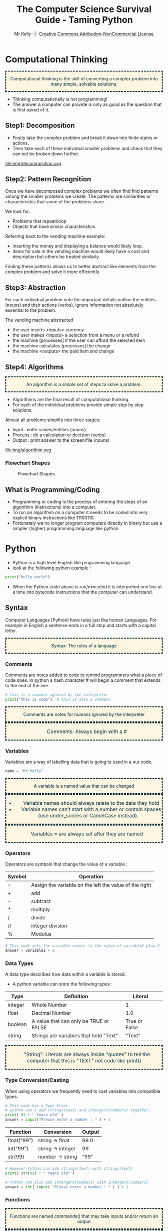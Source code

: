 #+Title: The Computer Science Survival Guide - Taming Python
#+Email: 
#+Author: Mr Kelly -|- [[http://creativecommons.org/licenses/by-nc/4.0/][Creative Commons Attribution-NonCommercial License]]

#+MACRO: NEWLINE @@latex:\\@@ @@html:<br>@@

#+OPTIONS: html-postamble:nil html-scripts:nil html-style:nil num:nil ^:nil
# HTML_HEAD: <link rel="stylesheet" type="text/css" href="css/readtheorg.css"/>

# Slides CSS MIT License + JS GPL License
#+INFOJS_OPT: view:t toc:t ltoc:t mouse:underline buttons:0 path:http://thomasf.github.io/solarized-css/org-info.min.js
#+HTML_HEAD: <link rel="stylesheet" type="text/css" href="css/solarized-light.css" />


#+HTML_HEAD_EXTRA:  <style>.keyword {color:#002b36; text-align: center; background-color:#fdf6e3; border-style: dashed;}</style>
#+HTML_HEAD_EXTRA:  <style>.note {font-size: 12pt; text-indent: 14pt; color:#002b36; text-align: center; background-color:#fdf6e3; border-style: dashed;}</style>


#+LATEX_HEADER: \usepackage[usenames,dvipsnames,svgnames,table]{xcolor}
#+LATEX_HEADER: \newenvironment{keyword}{\color{red}}{\ignorespacesafterend}
#+LATEX_HEADER: \newenvironment{note}{\color{blue}}{\ignorespacesafterend}

* Computational Thinking
#+BEGIN_keyword
Computational thinking is the skill of converting a complex problem into many simple, solvable solutions.
#+END_keyword
- Thinking computationally is not programming! 
- The answer a computer can provide is only as good as the question that is first asked of it.

** Step1: Decomposition 
- Firstly take the complex problem and break it down into finite states or actions.
- Then take each of these individual smaller problems and check that they can not be broken down further.

#+CAPTION: For example consider a vending machine (a complex problem)
#+NAME: fig.Decomposition 
#+ATTR_HTML: :width 70%
file:img/decomposition.svg

** Step2: Pattern Recognition
Once we have decomposed complex problems we often find  find patterns among the smaller problems we create. 
The patterns are similarities or characteristics that some of the problems share.   

We look for:
- Problems that repeat/loop
- Objects that have similar characteristics

Referring back to the vending machine example:
- inserting the money and displaying a balance would likely loop.
- items for sale in the vending machine would likely have a cost and description but others be treated similarly.

Finding these patterns allows us to better abstract like elements from the complex problem and solve it more efficiently.  

** Step3: Abstraction
For each individual problem note the important details outline the entities (nouns) and their actions (verbs), ignore information not absolutely essential to the problem.

The vending machine abstracted
- the user inserts <inputs> currency
- the user makes <inputs> a selection from a menu or a refund
- the machine [processes] if the user can afford the selected item
- the machine calculates [processes] the change
- the machine <outputs> the paid item and change

** Step4: Algorithms
#+BEGIN_keyword
An algorithm is a simple set of steps to solve a problem.
#+END_keyword

- Algorithims are the final result of computational thinking.
- For each of the individual problems provide simple step by step solutions. 

Almost all problems simplify into three stages: 
  + Input   : enter values/entities (nouns) 
  + Process : do a calculation or decision (verbs)
  + Output  : print answer to the screen/file (nouns)


#+CAPTION: Algorithms are written as pseudocode and flowcharts. 
#+NAME: fig.Algorithm
#+ATTR_HTML: :width 80%
file:img/algorithim.svg

*** Flowchart Shapes
#+CAPTION: Flowchart Shapes. 
#+NAME: fig.flowchart shapes
#+ATTR_HTML: :width 80%
[[file:img/REPLACEME.png]]

** What is Programming/Coding
- Programming or coding is the process of entering the steps of an algorithim (instructions) into a computer.  
- To run an algorithim on a computer it needs to be coded into very explicit binary instructions like 11100110.
- Fortunately we no longer program computers directly in binary but use a simpler (higher) programming language like python.  

* Python
- Python is a high level English like programming language
- look at the following python example :

#+BEGIN_SRC python -i
print("hello world")
#+END_SRC

- When the Python code above is run/executed it is interpreted one line at a time into bytecode instructions that the computer can understand.

** Syntax    
Computer Languages [Python] have rules just like human Languages. For example in English a sentence ends in a full stop and starts with a capital letter.

#+BEGIN_keyword
Syntax: The rules of a language
#+END_keyword 

*** Comments
Comments are notes added to code to remind programmers what a piece of code does.
In python a hash character # will begin a comment that extends to the end of the line.

#+BEGIN_SRC python -i
# this is a comment ignored by the interpreter
print("this is code")  # this is also a comment
#+END_SRC

#+BEGIN_keyword
Comments are notes for humans ignored by the interpreter
#+END_keyword

#+BEGIN_note
Comments: Always begin with a #
#+END_note

*** Variables
Variables are a way of labelling data that is going to used in a our code.
#+BEGIN_SRC python -i
name = "Mr Kelly"
#+END_SRC

#+BEGIN_keyword
A variable is a named value that can be changed
#+END_keyword

#+BEGIN_note
- Variable names should always relate to the data they hold
- Variable names can’t start with a number or contain spaces (use under_scores or CamelCase instead).
#+END_note

#+BEGIN_note
Variables = are always set after they are named
#+END_note

*** Operators
Operators are symbols that change the value of a variable :

| Symbol         | Operation                                                        |
|----------------+------------------------------------------------------------------|
| =              | Assign the variable on the left the value of the right |
| +              | add                                                    |
| -              | subtract                                               |
| *              | multiply                                               |
| @@html:&#47;@@ @@latex:&frasl;@@  | divide                                                 |
| //             | integer division                                       |
| %              | Modulus                                                |


#+BEGIN_SRC python -i
# This code sets the variable answer to the value of variable1 plus 2
answer = variable1 + 2
#+END_SRC

*** Data Types
A data type describes how data within a variable is stored.
- A python variable can store the following types : 
| Type    | Definition                             | Literal       |   
|---------+----------------------------------------+---------------|   
| integer | Whole Number                           | 1             |   
| float   | Decimal Number                         | 1.0           |   
| boolean | A value that can only be TRUE or FALSE | True or False |   
| string  | Strings are variables that hold "Text" | "Text"        |   


#+BEGIN_note  
"String": Literals are always inside "quotes"
to tell the computer that this is 
"TEXT" not code like
print()
#+END_note

*** Type Conversion/Casting
When using operators we frequently need to cast variables into compatible types.

#+BEGIN_SRC python -i
# This code has a Type Error 
# python can't add strings(text) and intergers(numbers) together.
print( 99 + " Years old" ) 
answer = input("Please enter a number : " ) + 1 
#+END_SRC

| Function    | Conversion        | Output  |
|-------------+-------------------+---------|
| float(“99”) | string -> float   | 99.0    |
| int(“99”)   | string -> integer | 99      |
| str(99)     | number -> string  | “99” |
#+TBLFM: $3=99.0

#+BEGIN_SRC python -i
# However Python can add strings(text) with strings(text)
print( str(99) + " Years old" ) 

# Python can also add intergers(numbers) with intergers(numbers) 
answer = int( input( "Please enter a number : " ) ) + 1 
#+END_SRC
  

*** Functions
#+BEGIN_keyword 
Functions are named commands() that may take inputs and/or return an output
#+END_keyword

#+BEGIN_note
Functions: always have brackets() after their names 
#+END_note

Two common functions used in python are print and input:
#+BEGIN_SRC python -i
name = input("Please enter your name : ")
print("hello ", name)
#+END_SRC
- input( "Question ?" )
  + Takes a string to display
  + captures the users keystrokes until the enter key is pressed
  + then returns what the user has typed

- print( "OUTPUT" )
  + takes a "string" and displays it on the screen

*** Codeblocks / Indentation
In many high level languages brackets are used to segment code execution into blocks.
#+BEGIN_SRC c++
int add(int x, int y)
{ // start a block
    return x + y;
} // end a block
#+END_SRC
Python separates code-blocks purely on indentation alone as follows :
#+BEGIN_SRC python -i
def add(x,y):
    """ As the following line is indented it belongs to the function add """
    Ans = x + y
    return Ans
#+END_SRC
*** Defining New Functions
You can also define your own functions using the template below, to save typing out code more than once.

#+BEGIN_SRC python -i
def function_name(input_variable):
    """ Comment describing what the function does """
    [CODEBLOCK]
    return output_variable
#+END_SRC

*** Syntax Errors
Breaking the rules of any language for example incorrect spelling, punctuation or grammar will cause misunderstanding. Python is no exception and will fail to interpret/understand the code you have entered.Syntax Errors are very common (mostly typos) but fortunately they are also easy to find and fix.
- When python is unable to understand your code it will do its best to highlight the syntax error.
[[file:img/syntax_error.jpg]]
- The example python code above contains multiple errors.
  + print is misspelt Pr0nt (note python is case sensitive)
  + the string "Syntax is missing a double quote   
  + the print function is missing a closing bracket 

  
*** Syntax Table

| Syntax Table            |                                                                |
|-------------------------+----------------------------------------------------------------|
| #              Comment# | Text for humans ignored by the computer                        |
| Variable=               | A named value that can be changed                              |
| “String”                | A variable that holds "Text"                                   |
| Function( inputs )      | A named command() that may take inputs and/or return an output |
| Operators               | + - * / > <                                                    |


** Logic
Frequently an algorithm needs to make a decision; that is selectively run code only if a condition is meet (True).
#+CAPTION: if, else if (elif) and else
#+NAME: fig.Decomposition 
#+ATTR_HTML: :width 70%
file:img/if.svg


For example in dressing for according to the weather in python :
#+BEGIN_SRC python -i
if weather == "Cold":
    print("Wear a jumper and long trousers")
else:
    # warm
    print("Wear shorts")
if weather == "Wet":
    if weather == "Windy":
        # wet and windy
        print("Take Raincoat")
    else:
    # just wet
    print("Take Umbrella")
#+END_SRC
#+BEGIN_note
Note the double ==
#+END_note


*** Comparison Operators
Symbols that compare variables :
| Symbol | Operation              |
|--------+------------------------|
| ==  | Is equal too              |
| !=  | Is not equal too          |
| <=  | Less than or equal too    |
| >=  | Greater than or equal too |
| and | TRUE and FALSE = FALSE    |
| or  | TRUE or  FALSE = TRUE     |
